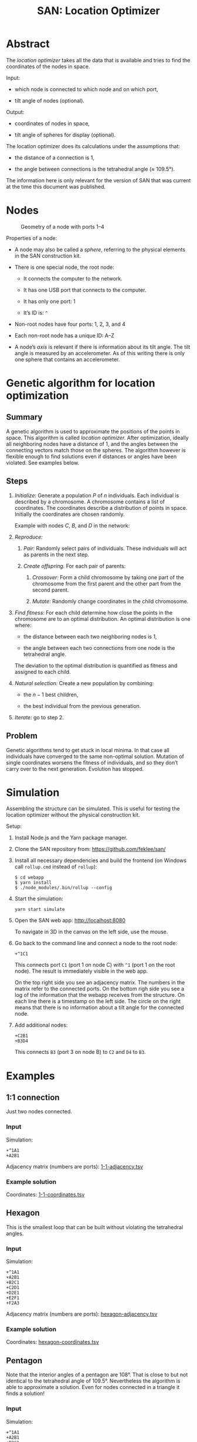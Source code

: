 #+HTML_HEAD: <style>img{max-width:100%}</style>

#+TITLE: SAN: Location Optimizer

* Abstract

The /location optimizer/ takes all the data that is available and
tries to find the coordinates of the nodes in space.

Input:

- which node is connected to which node and on which port,

- tilt angle of nodes (optional).

Output:

- coordinates of nodes in space,

- tilt angle of spheres for display (optional).

The location optimizer does its calculations under the assumptions
that:

- the distance of a connection is 1,

- the angle between connections is the tetrahedral angle (≈ 109.5°).

The information here is only relevant for the version of SAN that was
current at the time this document was published.


* Nodes

  #+CAPTION: Geometry of a node with ports 1–4
  #+NAME:   fig:node
  [[./images/geometry.png]]

Properties of a node:

- A node may also be called a /sphere/, referring to the physical
  elements in the SAN construction kit.

- There is one special node, the root node:

  + It connects the computer to the network.

  + It has one USB port that connects to the computer.

  + It has only one port: 1

  + It’s ID is: ~^~

- Non-root nodes have four ports: 1, 2, 3, and 4

- Each non-root node has a unique ID: A–Z

- A node’s /axis/ is relevant if there is information about its tilt
  angle. The tilt angle is measured by an accelerometer. As of this
  writing there is only one sphere that contains an accelerometer.


* Genetic algorithm for location optimization

** Summary

A genetic algorithm is used to approximate the positions of the points
in space. This algorithm is called /location optimizer./ After
optimization, ideally all neighboring nodes have a distance of 1, and
the angles between the connecting vectors match those on the
spheres. The algorithm however is flexible enough to find solutions
even if distances or angles have been violated. See examples below.

** Steps

1. /Initialize:/ Generate a population $P$ of $n$ individuals. Each
   individual is described by a chromosome. A chromosome contains a
   list of coordinates. The coordinates describe a distribution of
   points in space. Initially the coordinates are chosen randomly.

   Example with nodes $C$, $B$, and $D$ in the network:

   \begin{equation}
   P_1 = (x_C, y_C, z_C, x_B, y_B, z_B, x_D, y_D, z_D)\\
   P_2 = (x_C, y_C, z_C, x_B, y_B, z_B, x_D, y_D, z_D)\\
   …\\
   P_n = (x_C, y_C, z_C, x_B, y_B, z_B, x_D, y_D, z_D)
   \end{equation}

2. /Reproduce:/

   1. /Pair:/ Randomly select pairs of individuals. These individuals
      will act as parents in the next step.

   2. /Create offspring./ For each pair of parents:

      1. /Crossover:/ Form a child chromosome by taking one part of
         the chromosome from the first parent and the other part from
         the second parent.

      2. /Mutate:/ Randomly change coordinates in the child
         chromosome.

3. /Find fitness:/ For each child determine how close the points in
   the chromosome are to an optimal distribution. An optimal
   distribution is one where:

   - the distance between each two neighboring nodes is 1,

   - the angle between each two connections from one node is the
     tetrahedral angle.

   The deviation to the optimal distribution is quantified as fitness
   and assigned to each child.

4. /Natural selection:/ Create a new population by combining:

   - the $n - 1$ best children,

   - the best individual from the previous generation.

5. /Iterate:/ go to step 2.

** Problem

Genetic algorithms tend to get stuck in local minima. In that case all
individuals have converged to the same non-optimal solution. Mutation
of single coordinates worsens the fitness of individuals, and so they
don’t carry over to the next generation. Evolution has stopped.


* Simulation

Assembling the structure can be simulated. This is useful for testing
the location optimizer without the physical construction kit.

Setup:

1. Install Node.js and the Yarn package manager.

2. Clone the SAN repository from: [[https://github.com/feklee/san/]]

3. Install all necessary dependencies and build the frontend (on
   Windows call ~rollup.cmd~ instead of ~rollup~):

   #+BEGIN_SRC shell
   $ cd webapp
   $ yarn install
   $ ./node_modules/.bin/rollup --config
   #+END_SRC

4. Start the simulation:

   #+BEGIN_SRC shell
   yarn start simulate
   #+END_SRC
   
5. Open the SAN web app: http://localhost:8080

   [[./images/webapp-with-no-node.png]]

   To navigate in 3D in the canvas on the left side, use the mouse.

6. Go back to the command line and connect a node to the root node:

   #+BEGIN_SRC text
   +^1C1
   #+END_SRC

   This connects port ~C1~ (port 1 on node C) with ~^1~ (port 1 on the
   root node). The result is immediately visible in the web app.

   [[./images/webapp-with-one-node.png]]

   On the top right side you see an adjacency matrix. The numbers in
   the matrix refer to the connected ports. On the bottom righ side
   you see a log of the information that the webapp receives from the
   structure. On each line there is a timestamp on the left side. The
   circle on the right means that there is no information about a tilt
   angle for the connected node.

7. Add additional nodes:

   #+BEGIN_SRC text
   +C2B1
   +B3D4
   #+END_SRC

   This connects ~B3~ (port 3 on node B) to ~C2~ and ~D4~ to ~B3~.

   [[./images/webapp-with-three-nodes.png]]

* Examples

** 1:1 connection

Just two nodes connected.

*** Input

Simulation:

#+BEGIN_SRC text
+^1A1
+A2B1
#+END_SRC

Adjacency matrix (numbers are ports): [[./data/1-1-adjacency.tsv][1-1-adjacency.tsv]]

*** Example solution 

[[./images/1-1.png]]

Coordinates: [[./data/1-1-coordinates.tsv][1-1-coordinates.tsv]]


** Hexagon

This is the smallest loop that can be built without violating the
tetrahedral angles.

*** Input

Simulation:

#+BEGIN_SRC text
+^1A1
+A2B1
+B2C1
+C2D1
+D2E1
+E2F1
+F2A3
#+END_SRC

Adjacency matrix (numbers are ports): [[./data/hexagon-adjacency.tsv][hexagon-adjacency.tsv]]

*** Example solution

[[./images/hexagon.png]]

Coordinates: [[./data/hexagon-coordinates.tsv][hexagon-coordinates.tsv]]


** Pentagon

Note that the interior angles of a pentagon are 108°. That is close to
but not identical to the tetrahedral angle of 109.5°. Nevertheless the
algorithm is able to approximate a solution. Even for nodes connected
in a triangle it finds a solution!

*** Input

Simulation:

#+BEGIN_SRC text
+^1A1
+A2B1
+B2C1
+C2D1
+D2E1
+E2A3
#+END_SRC

Adjacency matrix (numbers are ports): [[./data/pentagon-adjacency.tsv][pentagon-adjacency.tsv]]

*** Example solution

[[./images/pentagon.png]]

Coordinates: [[./data/pentagon-coordinates.tsv][pentagon-coordinates.tsv]]

# ** Triangle

# The genetic algorithm is flexible enough to allow even constructions
# that are impossible, well unless you bend the rods that connect the
# spheres.

# ** Dodecahedron

# The dodecahedron consists of twelve pentagon sufaces. There are 20
# unknown edges, i.e. nodes in the network. This means 60 variables have
# to be found.

# ** Dodecahedron with tilt angles

# Tilt angles provide additional information. This reduces the space of
# unknown variables. Therefore it should be easier to find a solution.
